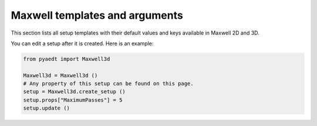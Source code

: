 Maxwell templates and arguments
===============================


This section lists all setup templates with their default values and keys available in Maxwell 2D and 3D.

You can edit a setup after it is created. Here is an example:

.. code:: python

    from pyaedt import Maxwell3d

    Maxwell3d = Maxwell3d ()
    # Any property of this setup can be found on this page.
    setup = Maxwell3d.create_setup ()
    setup.props["MaximumPasses"] = 5
    setup.update ()

.. pprint:: pyaedt.modules.SetupTemplates.MaxwellTransient
.. pprint:: pyaedt.modules.SetupTemplates.Magnetostatic
.. pprint:: pyaedt.modules.SetupTemplates.Electrostatic
.. pprint:: pyaedt.modules.SetupTemplates.EddyCurrent
.. pprint:: pyaedt.modules.SetupTemplates.ElectricTransient
